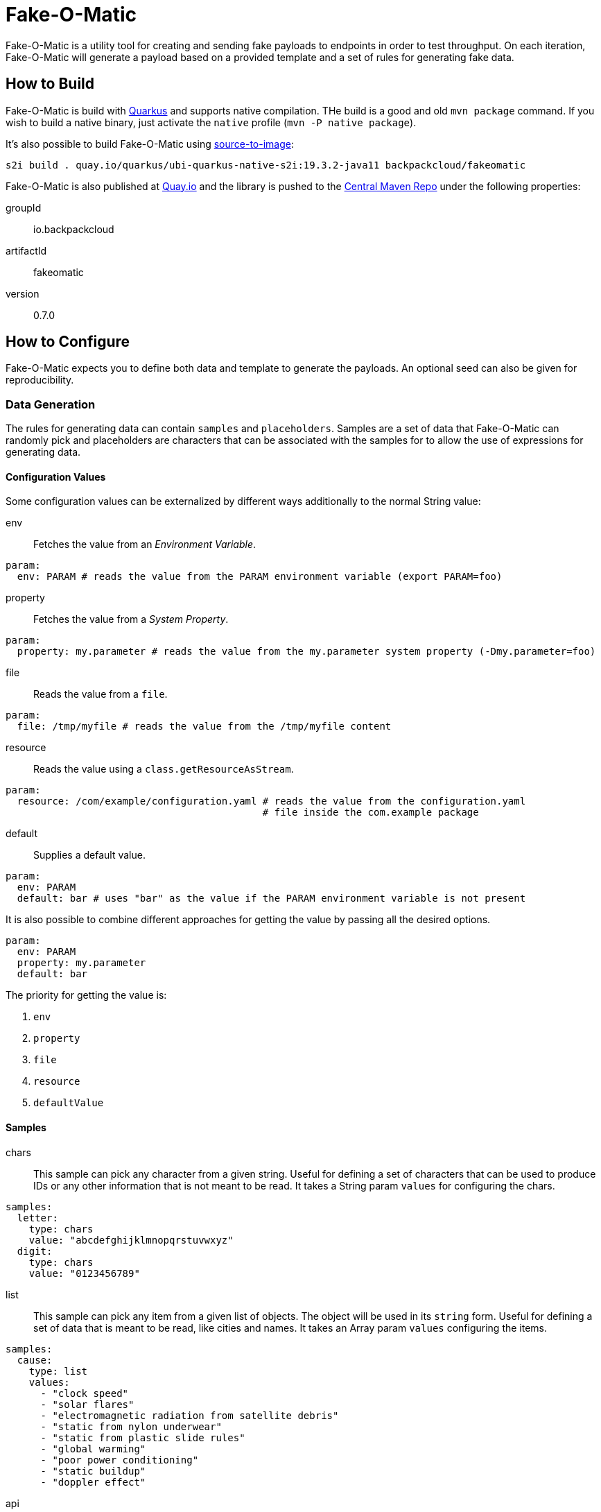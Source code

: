 = Fake-O-Matic

Fake-O-Matic is a utility tool for creating and sending fake payloads to endpoints in order to test throughput.
On each iteration, Fake-O-Matic will generate a payload based on a provided template and a set of rules for generating
fake data.

== How to Build

Fake-O-Matic is build with https://quarkus.io[Quarkus] and supports native compilation. THe build is a good and old
`mvn package` command. If you wish to build a native binary, just activate the `native` profile
(`mvn -P native package`).

It's also possible to build Fake-O-Matic using https://github.com/openshift/source-to-image[source-to-image]:

[source,shell script]
----
s2i build . quay.io/quarkus/ubi-quarkus-native-s2i:19.3.2-java11 backpackcloud/fakeomatic
----

Fake-O-Matic is also published at https://quay.io/backpackcloud/fakeomatic[Quay.io] and the library is pushed to the
https://repo1.maven.org/maven/[Central Maven Repo] under the following properties:

groupId::
io.backpackcloud
artifactId::
fakeomatic
version::
0.7.0

== How to Configure

Fake-O-Matic expects you to define both data and template to generate the payloads. An optional seed can also be given
for reproducibility.

=== Data Generation

The rules for generating data can contain `samples` and `placeholders`. Samples are a set of data that Fake-O-Matic can
randomly pick and placeholders are characters that can be associated with the samples for to allow the use of
expressions for generating data.

[#configuration]
==== Configuration Values

Some configuration values can be externalized by different ways additionally to the normal String value:

env::
Fetches the value from an _Environment Variable_.

[source,yaml]
----
param:
  env: PARAM # reads the value from the PARAM environment variable (export PARAM=foo)
----

property::
Fetches the value from a _System Property_.

[source,yaml]
----
param:
  property: my.parameter # reads the value from the my.parameter system property (-Dmy.parameter=foo)
----

file::
Reads the value from a `file`.

[source,yaml]
----
param:
  file: /tmp/myfile # reads the value from the /tmp/myfile content
----

resource::
Reads the value using a `class.getResourceAsStream`.

[source,yaml]
----
param:
  resource: /com/example/configuration.yaml # reads the value from the configuration.yaml
                                            # file inside the com.example package
----

default::
Supplies a default value.

[source,yaml]
----
param:
  env: PARAM
  default: bar # uses "bar" as the value if the PARAM environment variable is not present
----

It is also possible to combine different approaches for getting the value by passing all the desired options.

[source,yaml]
----
param:
  env: PARAM
  property: my.parameter
  default: bar
----

The priority for getting the value is:

. `env`
. `property`
. `file`
. `resource`
. `defaultValue`

==== Samples

chars::
This sample can pick any character from a given string. Useful for defining a set of characters that can be used to
produce IDs or any other information that is not meant to be read. It takes a String param `values` for configuring
the chars.

[source,yaml]
----
samples:
  letter:
    type: chars
    value: "abcdefghijklmnopqrstuvwxyz"
  digit:
    type: chars
    value: "0123456789"
----

list::
This sample can pick any item from a given list of objects. The object will be used in its `string` form. Useful for
defining a set of data that is meant to be read, like cities and names. It takes an Array param `values`
configuring the items.

[source,yaml]
----
samples:
  cause:
    type: list
    values:
      - "clock speed"
      - "solar flares"
      - "electromagnetic radiation from satellite debris"
      - "static from nylon underwear"
      - "static from plastic slide rules"
      - "global warming"
      - "poor power conditioning"
      - "static buildup"
      - "doppler effect"
----

api::
This sample actually calls a given API to get data to use every time it's asked for a data. The possible parameters it
can take are:

- `url`: defines the API endpoint (this is a <<configuration,configuration>> value).
- `return`: an optional https://tools.ietf.org/html/rfc6901[JSON Pointer] to specify which part of the API response
            represents the data (uses the whole response if not supplied). The return is a `JsonNode`.
- `method`: which HTTP method to use (defaults to `GET`)
- `payload`: optional payload object to use for calling the API. Useful for `POST` requests.
    * `template`: the template to use (this is a <<configuration,configuration>> value)
    * `type`: the content type of the template (defaults to `application/json`)
- `insecure`: if the certificates should be trusted without checking.
- `options`: any additional option to pass to the webclient (see `io.vertx.ext.web.client.WebClientOptions` docs).
- `path_vars`: A string,string map containing all the samples that forms the path on the uri (example: `/api/{uuid}`
               will be replaced by the value gotten from the sample `uuid`).

Due to the nature of this sample, it's not possible to reproduce the same payloads without relying on the dependent API.

[source,yaml]
----
samples:
  chuck_norris:
    type: api
    url: https://api.chucknorris.io/jokes/random
    return: /value
----

uuid::
This sample will produce a https://en.wikipedia.org/wiki/Universally_unique_identifier[universally unique identifier].
It doesn't take any specific param.

[source,yaml]
----
samples:
  uuid:
    type: uuid
----

composite::
This sample will gather other samples and join them into a unique data. It takes an Array param `samples` to specify
the samples to gather and an optional String param `separator` to specify the separator (defaults to `""`).

[source,yaml]
----
samples:
  name:
    type: composite
    separator: " "
    samples:
      - first_name
      - last_name
----

weight::
This sample allows you to define weights to each list item. It takes an Array param `values` with a `weight` and a
`value` field.

[source,yaml]
----
samples:
  color:
    type: weight
    values:
      - weight: 30
        value: blue
      - weight: 45
        value: yellow
      - weight: 10
        value: red
      - weight: 20
        value: brown
      - weight: 25
        value: cyan
----

Notice that the sum of the weights don't necessary need to be `100`, but using a total weight of `100` helps to see the
weights as percentage.

external::
This sample loads a file and maps each line as an item on a `list` sample. It takes a <<configuration,configuration>>
param `location` pointing to where it should look for the samples.

[source,yaml]
----
samples:
  history:
    type: external
    location:
      file: /temp/history.txt
----

range::
This sample generates numbers from a given interval. It takes an Integer param `min` that holds the minimum value and
another Integer param `max` that holds the maximum value.

[source,yaml]
----
samples:
  grade:
    type: range
    min: 0
    max: 10
  temperature:
    type: range
    min: -10
    max: 20
----

today::
Gets the today date in the specified parameter `format` as defined in the
https://docs.oracle.com/en/java/javase/11/docs/api/java.base/java/text/SimpleDateFormat.html[SimpleDateFormat]
documentation.

[source,yaml]
----
samples:
  now:
    type: today
    format: dd-MM-yyyy
----

expression::
A composite sample that takes a sample value and evaluates it as an expression.

[source,yaml]
----
samples:
  address_expression:
    type: list
    values:
      - "Some Street ##"
      - "Another Street ###"
      - "Galaxy ###"
  address:
    type: expression
    sample: address_expression
----

==== Placeholders

The placeholders are a single character that can be associated with any of the configured sample. Bellow is an example
of a configuration file:

[source,yaml]
----
placeholders:
  "#": digit   <1>
  "%": letter  <2>

samples:
  letter:
    type: chars
    value: "abcdefghijklmnopqrstuvwxyz"
  digit:
    type: chars
    value: "0123456789"
----
<1> Associated with the `digit` sample
<2> Associated with the `letter` sample

=== Payload Template

Fake-O-Matic uses https://quarkus.io/guides/qute-reference[Qute] templates to produce the payloads. A couple of methods
can be used to get a fake data, the main one are:

some(sampleName)::
Gets a random sample from the given sample name. Can also be used as `particular`, `fake`, `one` or `random`.

expression(placeholders)::
Gets a random data produced by replacing each placeholder by a random sample associated with it.

oneOf(values...)::
Randomly picks one of the given values using the internal `Random` reference.

For more methods, check out the `FakeData` interface.

=== Utilities

env(name)::
Gets the named environment variable.

=== Configuration Properties

The following properties can be configured as a JVM argument (prefix `-D`), environment variable (with upper cases
and underscores), or a command line parameter:

endpoint.url|ENDPOINT_URL|--endpoint::
The endpoint that will receive the generated payloads. Fake-O-Matic will use the POST verb for calling it. Defaults to
`http://localhost:8080`.

endpoint.concurrency|ENDPOINT_CONCURRENCY|--concurrency::
The maximum number of concurrent requests to the endpoint. Defaults to `5`.

endpoint.insecure|ENDPOINT_INSECURE|--insecure::
Marks the endpoint as insecure or not. An insecure endpoint will not have its certificate check. Defaults to `false`.

generator.total|GENERATOR_TOTAL|--total::
The number of generated payloads. Defaults to `10`.

generator.configs|GENERATOR_CONFIGS|--configs::
Which configuration files should be used. Fake-O-Matic allows you to define parent configurations, so you can reuse them
in the way it suits you better. The configurations should be comma separated. The built-in configuration can be
included with a simple `fakeomatic` name. Fake-O-Matic will always follow the configuration order, so the first one
takes precedence. The built-in configuration can be found at `src/main/resources/META-INF/config/fakeomatic.yaml`.

generator.seed|GENERATOR_SEED|--seed::
The seed to use for the random functions. Fake-O-Matic will generate one if empty.

generator.buffer|GENERATOR_BUFFER|--buffer::
How many payloads should be buffered while we have ongoing requests. Defaults to `10`.

template.path|TEMPLATE_PATH|--template::
Where to locate the template for generating the payloads. Defaults to `./payload.json`.

template.type|TEMPLATE_TYPE|--template-type::
Which `Content-Type` to pass to the endpoint. Defaults to `application/json`.

events.log.level|EVENTS_LOG_LEVEL|--events-log-level::
Sets the log level for the events. To see all the payloads and responses, set the log level to DEBUG.

== Example

The following examples can be used with the built-in configuration.

[source,json]
----
{
  "id": "{fake('uuid')}",
  "cause": "{fake('cause')}",
  "device": "{expression('%%-#####')}",
  "when": "{today('yyyy-MM-dd HH.mm.ss Z')}"
}
----

[source,json]
----
{
  "level": "{oneOf('INFO', 'WARN', 'ERROR')}",
  "message": "{fake('cause')}"
}
----